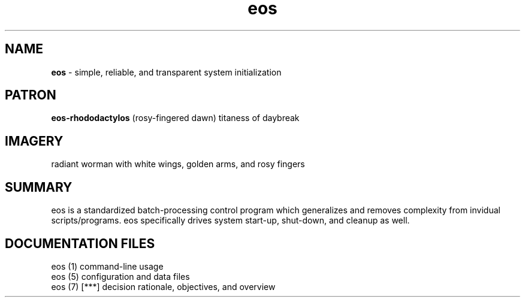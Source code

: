 .TH eos 7 2010-oct "linux" "heatherly custom tools manual"

.SH NAME
.B eos
\- simple, reliable, and transparent system initialization

.SH PATRON
.B eos-rhododactylos
(rosy-fingered dawn) titaness of daybreak

.SH IMAGERY
radiant worman with white wings, golden arms, and rosy fingers

.SH SUMMARY
eos is a standardized batch-processing control program which generalizes and
removes complexity from invidual scripts/programs.  eos specifically drives
system start-up, shut-down, and cleanup as well.

.SH DOCUMENTATION FILES
.nf
eos (1)            command-line usage 
.nf
eos (5)            configuration and data files
.nf
eos (7)      [***] decision rationale, objectives, and overview
